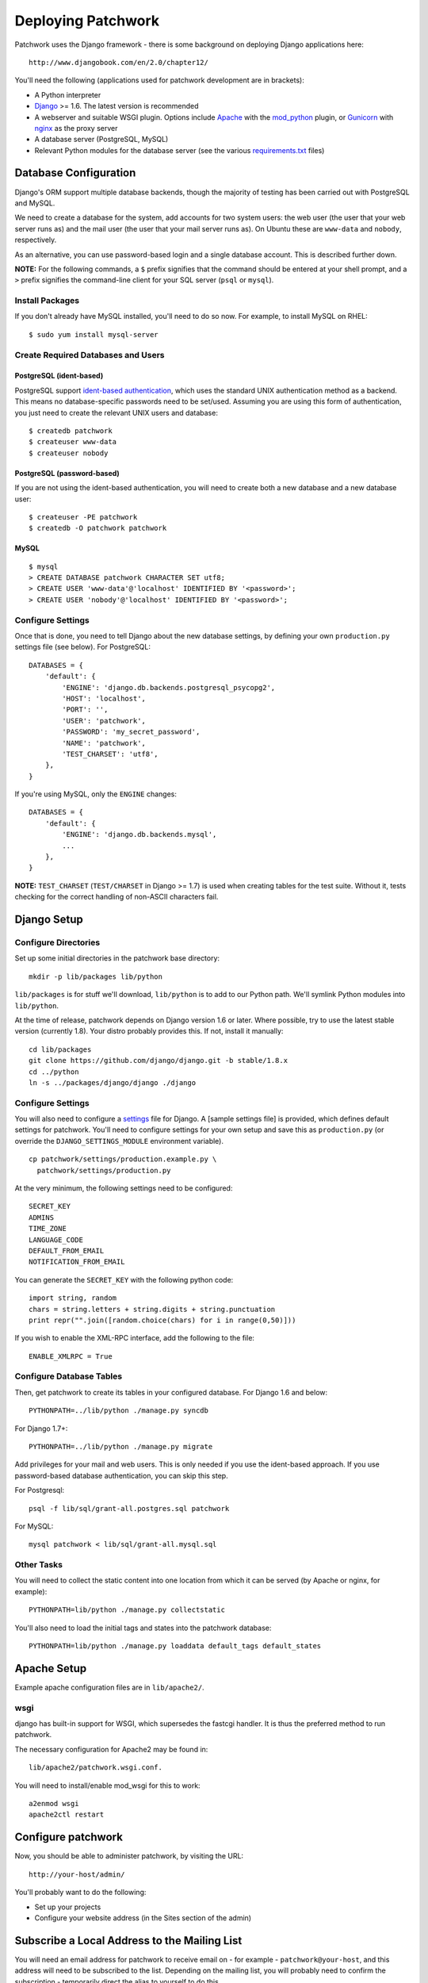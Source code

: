 .. _installation:

Deploying Patchwork
===================

Patchwork uses the Django framework - there is some background on
deploying Django applications here:

::

    http://www.djangobook.com/en/2.0/chapter12/

You'll need the following (applications used for patchwork development
are in brackets):

-  A Python interpreter
-  `Django <https://www.djangoproject.com/>`__ >= 1.6. The latest
   version is recommended
-  A webserver and suitable WSGI plugin. Options include
   `Apache <http://httpd.apache.org/>`__ with the
   `mod\_python <http://modpython.org/>`__ plugin, or
   `Gunicorn <http://gunicorn.org/>`__ with
   `nginx <http://nginx.org/>`__ as the proxy server
-  A database server (PostgreSQL, MySQL)
-  Relevant Python modules for the database server (see the various
   `requirements.txt <./docs>`__ files)

Database Configuration
----------------------

Django's ORM support multiple database backends, though the majority of
testing has been carried out with PostgreSQL and MySQL.

We need to create a database for the system, add accounts for two system
users: the web user (the user that your web server runs as) and the mail
user (the user that your mail server runs as). On Ubuntu these are
``www-data`` and ``nobody``, respectively.

As an alternative, you can use password-based login and a single
database account. This is described further down.

**NOTE:** For the following commands, a ``$`` prefix signifies that the
command should be entered at your shell prompt, and a ``>`` prefix
signifies the command-line client for your SQL server (``psql`` or
``mysql``).

Install Packages
~~~~~~~~~~~~~~~~

If you don't already have MySQL installed, you'll need to do so now. For
example, to install MySQL on RHEL:

::

    $ sudo yum install mysql-server

Create Required Databases and Users
~~~~~~~~~~~~~~~~~~~~~~~~~~~~~~~~~~~

PostgreSQL (ident-based)
^^^^^^^^^^^^^^^^^^^^^^^^

PostgreSQL support `ident-based
authentication <http://www.postgresql.org/docs/8.4/static/auth-methods.html#AUTH-IDENT>`__,
which uses the standard UNIX authentication method as a backend. This
means no database-specific passwords need to be set/used. Assuming you
are using this form of authentication, you just need to create the
relevant UNIX users and database:

::

    $ createdb patchwork
    $ createuser www-data
    $ createuser nobody

PostgreSQL (password-based)
^^^^^^^^^^^^^^^^^^^^^^^^^^^

If you are not using the ident-based authentication, you will need to
create both a new database and a new database user:

::

    $ createuser -PE patchwork
    $ createdb -O patchwork patchwork

MySQL
^^^^^

::

    $ mysql
    > CREATE DATABASE patchwork CHARACTER SET utf8;
    > CREATE USER 'www-data'@'localhost' IDENTIFIED BY '<password>';
    > CREATE USER 'nobody'@'localhost' IDENTIFIED BY '<password>';

Configure Settings
~~~~~~~~~~~~~~~~~~

Once that is done, you need to tell Django about the new database
settings, by defining your own ``production.py`` settings file (see
below). For PostgreSQL:

::

    DATABASES = {
        'default': {
            'ENGINE': 'django.db.backends.postgresql_psycopg2',
            'HOST': 'localhost',
            'PORT': '',
            'USER': 'patchwork',
            'PASSWORD': 'my_secret_password',
            'NAME': 'patchwork',
            'TEST_CHARSET': 'utf8',
        },
    }

If you're using MySQL, only the ``ENGINE`` changes:

::

    DATABASES = {
        'default': {
            'ENGINE': 'django.db.backends.mysql',
            ...
        },
    }

**NOTE:** ``TEST_CHARSET`` (``TEST/CHARSET`` in Django >= 1.7) is used
when creating tables for the test suite. Without it, tests checking for
the correct handling of non-ASCII characters fail.

Django Setup
------------

Configure Directories
~~~~~~~~~~~~~~~~~~~~~

Set up some initial directories in the patchwork base directory:

::

    mkdir -p lib/packages lib/python

``lib/packages`` is for stuff we'll download, ``lib/python`` is to add
to our Python path. We'll symlink Python modules into ``lib/python``.

At the time of release, patchwork depends on Django version 1.6 or
later. Where possible, try to use the latest stable version (currently
1.8). Your distro probably provides this. If not, install it manually:

::

    cd lib/packages
    git clone https://github.com/django/django.git -b stable/1.8.x
    cd ../python
    ln -s ../packages/django/django ./django

Configure Settings
~~~~~~~~~~~~~~~~~~

You will also need to configure a
`settings <https://docs.djangoproject.com/en/1.8/topics/settings/>`__
file for Django. A [sample settings file] is provided, which defines
default settings for patchwork. You'll need to configure settings for
your own setup and save this as ``production.py`` (or override the
``DJANGO_SETTINGS_MODULE`` environment variable).

::

    cp patchwork/settings/production.example.py \
      patchwork/settings/production.py

At the very minimum, the following settings need to be configured:

::

    SECRET_KEY
    ADMINS
    TIME_ZONE
    LANGUAGE_CODE
    DEFAULT_FROM_EMAIL
    NOTIFICATION_FROM_EMAIL

You can generate the ``SECRET_KEY`` with the following python code:

::

    import string, random
    chars = string.letters + string.digits + string.punctuation
    print repr("".join([random.choice(chars) for i in range(0,50)]))

If you wish to enable the XML-RPC interface, add the following to the
file:

::

    ENABLE_XMLRPC = True

Configure Database Tables
~~~~~~~~~~~~~~~~~~~~~~~~~

Then, get patchwork to create its tables in your configured database.
For Django 1.6 and below:

::

    PYTHONPATH=../lib/python ./manage.py syncdb

For Django 1.7+:

::

    PYTHONPATH=../lib/python ./manage.py migrate

Add privileges for your mail and web users. This is only needed if you
use the ident-based approach. If you use password-based database
authentication, you can skip this step.

For Postgresql:

::

    psql -f lib/sql/grant-all.postgres.sql patchwork

For MySQL:

::

    mysql patchwork < lib/sql/grant-all.mysql.sql

Other Tasks
~~~~~~~~~~~

You will need to collect the static content into one location from which
it can be served (by Apache or nginx, for example):

::

    PYTHONPATH=lib/python ./manage.py collectstatic

You'll also need to load the initial tags and states into the patchwork
database:

::

    PYTHONPATH=lib/python ./manage.py loaddata default_tags default_states

Apache Setup
------------

Example apache configuration files are in ``lib/apache2/``.

wsgi
~~~~

django has built-in support for WSGI, which supersedes the fastcgi
handler. It is thus the preferred method to run patchwork.

The necessary configuration for Apache2 may be found in:

::

    lib/apache2/patchwork.wsgi.conf.

You will need to install/enable mod\_wsgi for this to work:

::

    a2enmod wsgi
    apache2ctl restart

Configure patchwork
-------------------

Now, you should be able to administer patchwork, by visiting the URL:

::

    http://your-host/admin/

You'll probably want to do the following:

-  Set up your projects
-  Configure your website address (in the Sites section of the admin)

Subscribe a Local Address to the Mailing List
---------------------------------------------

You will need an email address for patchwork to receive email on - for
example - ``patchwork@your-host``, and this address will need to be
subscribed to the list. Depending on the mailing list, you will probably
need to confirm the subscription - temporarily direct the alias to
yourself to do this.

Setup your MTA to Deliver Mail to the Parsemail Script
------------------------------------------------------

Your MTA will need to deliver mail to the parsemail script in the
email/directory. (Note, do not use the ``parsemail.py`` script
directly). Something like this in /etc/aliases is suitable for postfix:

::

    patchwork: "|/srv/patchwork/apps/patchwork/bin/parsemail.sh"

You may need to customise the ``parsemail.sh`` script if you haven't
installed patchwork in ``/srv/patchwork``.

Test that you can deliver a patch to this script:

::

    sudo -u nobody /srv/patchwork/apps/patchwork/bin/parsemail.sh < mail

Set up the patchwork cron script
--------------------------------

Patchwork uses a cron script to clean up expired registrations, and send
notifications of patch changes (for projects with this enabled).
Something like this in your crontab should work:

::

    # m h  dom mon dow   command
    */10 * * * * cd patchwork; ./manage.py cron

The frequency should be the same as the ``NOTIFICATION_DELAY_MINUTES``
setting, which defaults to 10 minutes.

(Optional) Configure your VCS to Automatically Update Patches
-------------------------------------------------------------

The tools directory of the patchwork distribution contains a file named
``post-receive.hook`` which is a sample git hook that can be used to
automatically update patches to the ``Accepted`` state when
corresponding commits are pushed via git.

To install this hook, simply copy it to the ``.git/hooks`` directory on
your server, name it ``post-receive``, and make it executable.

This sample hook has support to update patches to different states
depending on which branch is being pushed to. See the ``STATE_MAP``
setting in that file.

If you are using a system other than git, you can likely write a similar
hook using ``pwclient`` to update patch state. If you do write one,
please contribute it.

Some errors:

-  ``ERROR: permission denied for relation patchwork_...`` The user that
   patchwork is running as (i.e. the user of the web-server) doesn't
   have access to the patchwork tables in the database. Check that your
   web server user exists in the database, and that it has permissions
   to the tables.

-  pwclient fails for actions that require authentication, but a
   username and password is given int ~/.pwclient rc. Server reports "No
   authentication credentials given". If you're using the FastCGI
   interface to apache, you'll need the ``-pass-header Authorization``
   option to the FastCGIExternalServer configuration directive.


